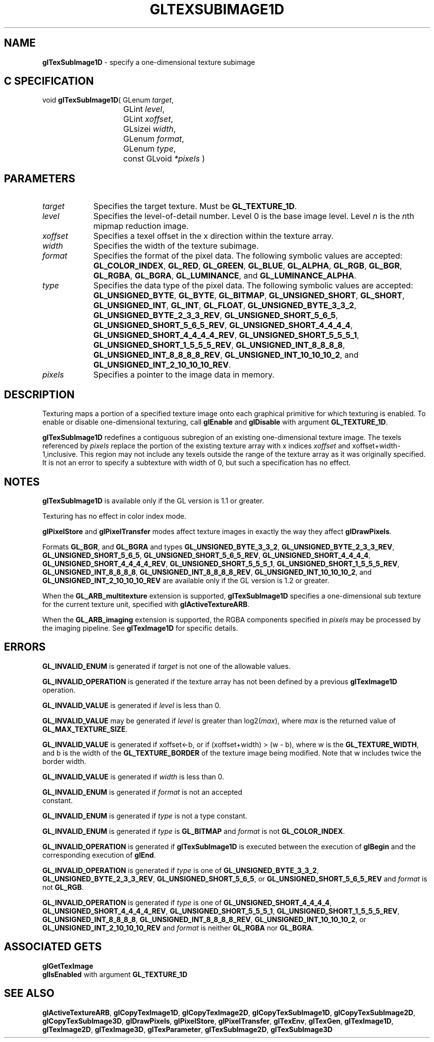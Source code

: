 '\" te  
'\"macro stdmacro
.ds Vn Version 1.2
.ds Dt 24 September 1999
.ds Re Release 1.2.1
.ds Dp May 22 14:46
.ds Dm 4 May 22 14:
.ds Xs 43886     8
.TH GLTEXSUBIMAGE1D 3G
.SH NAME
.B "glTexSubImage1D
\- specify a one-dimensional texture subimage

.SH C SPECIFICATION
void \f3glTexSubImage1D\fP(
GLenum \fItarget\fP,
.nf
.ta \w'\f3void \fPglTexSubImage1D( 'u
	GLint \fIlevel\fP,
	GLint \fIxoffset\fP,
	GLsizei \fIwidth\fP,
	GLenum \fIformat\fP,
	GLenum \fItype\fP,
	const GLvoid \fI*pixels\fP )
.fi

.SH PARAMETERS
.TP \w'\fIxoffset\fP\ \ 'u 
\f2target\fP
Specifies the target texture.
Must be \%\f3GL_TEXTURE_1D\fP.
.TP
\f2level\fP
Specifies the level-of-detail number.
Level 0 is the base image level.
Level \f2n\fP is the \f2n\fPth mipmap reduction image.
.TP
\f2xoffset\fP
Specifies a texel offset in the x direction within the texture array.
.TP
\f2width\fP
Specifies the width of the texture subimage.
.TP
\f2format\fP
Specifies the format of the pixel data.
The following symbolic values are accepted:
\%\f3GL_COLOR_INDEX\fP,
\%\f3GL_RED\fP,
\%\f3GL_GREEN\fP,
\%\f3GL_BLUE\fP,
\%\f3GL_ALPHA\fP,
\%\f3GL_RGB\fP,
\%\f3GL_BGR\fP,
\%\f3GL_RGBA\fP,
\%\f3GL_BGRA\fP,
\%\f3GL_LUMINANCE\fP, and
\%\f3GL_LUMINANCE_ALPHA\fP.
.TP
\f2type\fP
Specifies the data type of the pixel data.
The following symbolic values are accepted:
\%\f3GL_UNSIGNED_BYTE\fP,
\%\f3GL_BYTE\fP,
\%\f3GL_BITMAP\fP,
\%\f3GL_UNSIGNED_SHORT\fP,
\%\f3GL_SHORT\fP,
\%\f3GL_UNSIGNED_INT\fP,
\%\f3GL_INT\fP, 
\%\f3GL_FLOAT\fP,
\%\f3GL_UNSIGNED_BYTE_3_3_2\fP,
\%\f3GL_UNSIGNED_BYTE_2_3_3_REV\fP,
\%\f3GL_UNSIGNED_SHORT_5_6_5\fP,
\%\f3GL_UNSIGNED_SHORT_5_6_5_REV\fP,
\%\f3GL_UNSIGNED_SHORT_4_4_4_4\fP,
\%\f3GL_UNSIGNED_SHORT_4_4_4_4_REV\fP,
\%\f3GL_UNSIGNED_SHORT_5_5_5_1\fP,
\%\f3GL_UNSIGNED_SHORT_1_5_5_5_REV\fP,
\%\f3GL_UNSIGNED_INT_8_8_8_8\fP,
\%\f3GL_UNSIGNED_INT_8_8_8_8_REV\fP,
\%\f3GL_UNSIGNED_INT_10_10_10_2\fP, and
\%\f3GL_UNSIGNED_INT_2_10_10_10_REV\fP.
.TP
\f2pixels\fP
Specifies a pointer to the image data in memory.
.SH DESCRIPTION
Texturing maps a portion of a specified texture image
onto each graphical primitive for which texturing is enabled.
To enable or disable one-dimensional texturing, call \%\f3glEnable\fP
and \%\f3glDisable\fP with argument \%\f3GL_TEXTURE_1D\fP.
.P
\%\f3glTexSubImage1D\fP redefines a contiguous subregion of an existing one-dimensional
texture image.
The texels referenced by \f2pixels\fP replace the portion of the
existing texture array with x indices \f2xoffset\fP and
xoffset+width-1,inclusive.
This region may not include any texels outside the range of the
texture array as it was originally specified.
It is not an error to specify a subtexture with width of 0, but
such a specification has no effect.
.SH NOTES
\%\f3glTexSubImage1D\fP is available only if the GL version is 1.1 or greater.
.P
Texturing has no effect in color index mode.
.P
\%\f3glPixelStore\fP and \%\f3glPixelTransfer\fP modes affect texture images
in exactly the way they affect \%\f3glDrawPixels\fP.
.P
Formats \%\f3GL_BGR\fP, and \%\f3GL_BGRA\fP and types
\%\f3GL_UNSIGNED_BYTE_3_3_2\fP,
\%\f3GL_UNSIGNED_BYTE_2_3_3_REV\fP,
\%\f3GL_UNSIGNED_SHORT_5_6_5\fP,
\%\f3GL_UNSIGNED_SHORT_5_6_5_REV\fP,
\%\f3GL_UNSIGNED_SHORT_4_4_4_4\fP,
\%\f3GL_UNSIGNED_SHORT_4_4_4_4_REV\fP,
\%\f3GL_UNSIGNED_SHORT_5_5_5_1\fP,
\%\f3GL_UNSIGNED_SHORT_1_5_5_5_REV\fP,
\%\f3GL_UNSIGNED_INT_8_8_8_8\fP,
\%\f3GL_UNSIGNED_INT_8_8_8_8_REV\fP,
\%\f3GL_UNSIGNED_INT_10_10_10_2\fP, and
\%\f3GL_UNSIGNED_INT_2_10_10_10_REV\fP are available only if the GL version 
is 1.2 or greater.
.P
When the \%\f3GL_ARB_multitexture\fP extension is supported, \%\f3glTexSubImage1D\fP
specifies a one-dimensional sub texture for the current texture unit,
specified with \%\f3glActiveTextureARB\fP.
.P
When the \%\f3GL_ARB_imaging\fP extension is supported, the RGBA components
specified in \f2pixels\fP may be processed by the imaging pipeline.  See
\%\f3glTexImage1D\fP for specific details.
.SH ERRORS
\%\f3GL_INVALID_ENUM\fP is generated if \f2target\fP is not one of the
allowable values.
.P
\%\f3GL_INVALID_OPERATION\fP is generated if the texture array has not
been defined by a previous \%\f3glTexImage1D\fP operation.
.P
\%\f3GL_INVALID_VALUE\fP is generated if \f2level\fP is less than 0.
.P 
\%\f3GL_INVALID_VALUE\fP may be generated if \f2level\fP is greater
than log2(\f2max\fP),
where \f2max\fP is the returned value of \%\f3GL_MAX_TEXTURE_SIZE\fP.
.P
\%\f3GL_INVALID_VALUE\fP is generated if xoffset<-b,
or if (xoffset+width) > (w - b), 
where w is the \%\f3GL_TEXTURE_WIDTH\fP, and b is 
the width of the \%\f3GL_TEXTURE_BORDER\fP 
of the texture image being modified.
Note that w includes twice the border width.
.P
\%\f3GL_INVALID_VALUE\fP is generated if \f2width\fP is less than 0.
.P
\%\f3GL_INVALID_ENUM\fP is generated if \f2format\fP is not an accepted
 constant.
.P
\%\f3GL_INVALID_ENUM\fP is generated if \f2type\fP is not a type constant.
.P
\%\f3GL_INVALID_ENUM\fP is generated if \f2type\fP is \%\f3GL_BITMAP\fP and
\f2format\fP is not \%\f3GL_COLOR_INDEX\fP.
.P
\%\f3GL_INVALID_OPERATION\fP is generated if \%\f3glTexSubImage1D\fP is executed
between the execution of \%\f3glBegin\fP and the corresponding
execution of \%\f3glEnd\fP.
.P
\%\f3GL_INVALID_OPERATION\fP is generated if \f2type\fP is one of
\%\f3GL_UNSIGNED_BYTE_3_3_2\fP,
\%\f3GL_UNSIGNED_BYTE_2_3_3_REV\fP,
\%\f3GL_UNSIGNED_SHORT_5_6_5\fP, or
\%\f3GL_UNSIGNED_SHORT_5_6_5_REV\fP
and \f2format\fP is not \%\f3GL_RGB\fP.
.P
\%\f3GL_INVALID_OPERATION\fP is generated if \f2type\fP is one of
\%\f3GL_UNSIGNED_SHORT_4_4_4_4\fP,
\%\f3GL_UNSIGNED_SHORT_4_4_4_4_REV\fP,
\%\f3GL_UNSIGNED_SHORT_5_5_5_1\fP,
\%\f3GL_UNSIGNED_SHORT_1_5_5_5_REV\fP,
\%\f3GL_UNSIGNED_INT_8_8_8_8\fP,
\%\f3GL_UNSIGNED_INT_8_8_8_8_REV\fP,
\%\f3GL_UNSIGNED_INT_10_10_10_2\fP, or
\%\f3GL_UNSIGNED_INT_2_10_10_10_REV\fP
and \f2format\fP is neither \%\f3GL_RGBA\fP nor \%\f3GL_BGRA\fP.
.SH ASSOCIATED GETS
\%\f3glGetTexImage\fP
.br
\%\f3glIsEnabled\fP with argument \%\f3GL_TEXTURE_1D\fP
.SH SEE ALSO
\%\f3glActiveTextureARB\fP,
\%\f3glCopyTexImage1D\fP,
\%\f3glCopyTexImage2D\fP,
\%\f3glCopyTexSubImage1D\fP,
\%\f3glCopyTexSubImage2D\fP,
\%\f3glCopyTexSubImage3D\fP,
\%\f3glDrawPixels\fP,
\%\f3glPixelStore\fP,
\%\f3glPixelTransfer\fP,
\%\f3glTexEnv\fP,
\%\f3glTexGen\fP,
\%\f3glTexImage1D\fP,
\%\f3glTexImage2D\fP,
\%\f3glTexImage3D\fP,
\%\f3glTexParameter\fP,
\%\f3glTexSubImage2D\fP,
\%\f3glTexSubImage3D\fP

